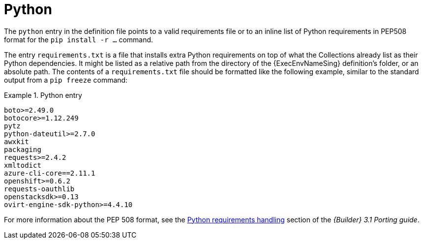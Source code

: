 [id="con-python-dependencies"]

= Python

The `python` entry in the definition file points to a valid requirements file or to an inline list of Python requirements in PEP508 format for the `pip install -r ...` command.

The entry `requirements.txt` is a file that installs extra Python requirements on top of what the Collections already list as their Python dependencies.
It might be listed as a relative path from the directory of the {ExecEnvNameSing} definition's folder, or an absolute path.
The contents of a `requirements.txt` file should be formatted like the following example, similar to the standard output from a `pip freeze` command:

.Python entry
[example]
====
----
boto>=2.49.0
botocore>=1.12.249
pytz
python-dateutil>=2.7.0
awxkit
packaging
requests>=2.4.2
xmltodict
azure-cli-core==2.11.1
openshift>=0.6.2
requests-oauthlib
openstacksdk>=0.13
ovirt-engine-sdk-python>=4.4.10
----
====

For more information about the PEP 508 format, see the link:https://ansible.readthedocs.io/projects/builder/en/latest/porting_guides/porting_guide_v3.1/#pep-508-standard[Python requirements handling] section of the _{Builder} 3.1 Porting guide_.

